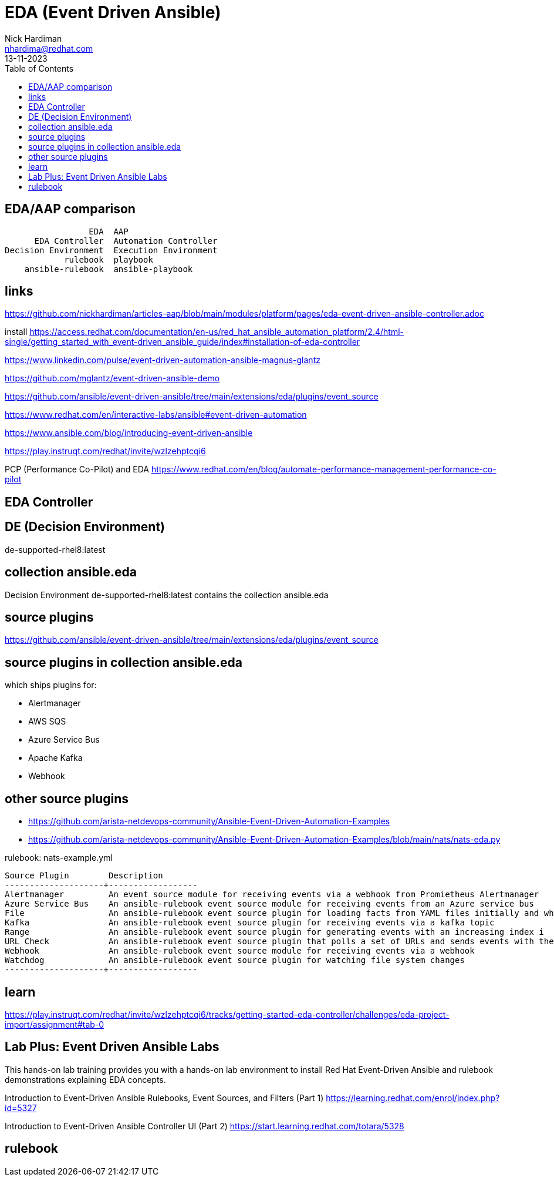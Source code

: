 = EDA (Event Driven Ansible)
Nick Hardiman <nhardima@redhat.com>
:source-highlighter: highlight.js
:toc:
:revdate: 13-11-2023

== EDA/AAP comparison 

----
                 EDA  AAP
      EDA Controller  Automation Controller
Decision Environment  Execution Environment
            rulebook  playbook
    ansible-rulebook  ansible-playbook
----

== links 

https://github.com/nickhardiman/articles-aap/blob/main/modules/platform/pages/eda-event-driven-ansible-controller.adoc

install
https://access.redhat.com/documentation/en-us/red_hat_ansible_automation_platform/2.4/html-single/getting_started_with_event-driven_ansible_guide/index#installation-of-eda-controller

https://www.linkedin.com/pulse/event-driven-automation-ansible-magnus-glantz

https://github.com/mglantz/event-driven-ansible-demo

https://github.com/ansible/event-driven-ansible/tree/main/extensions/eda/plugins/event_source

https://www.redhat.com/en/interactive-labs/ansible#event-driven-automation

https://www.ansible.com/blog/introducing-event-driven-ansible

https://play.instruqt.com/redhat/invite/wzlzehptcqi6

PCP (Performance Co-Pilot) and EDA
https://www.redhat.com/en/blog/automate-performance-management-performance-co-pilot


== EDA Controller 


== DE (Decision Environment)

de-supported-rhel8:latest

== collection ansible.eda

Decision Environment de-supported-rhel8:latest contains the collection ansible.eda 

== source plugins 

https://github.com/ansible/event-driven-ansible/tree/main/extensions/eda/plugins/event_source

== source plugins in collection ansible.eda

which ships plugins for:

* Alertmanager
* AWS SQS
* Azure Service Bus
* Apache Kafka
* Webhook

== other source plugins 

* https://github.com/arista-netdevops-community/Ansible-Event-Driven-Automation-Examples
* https://github.com/arista-netdevops-community/Ansible-Event-Driven-Automation-Examples/blob/main/nats/nats-eda.py

rulebook: nats-example.yml
----
Source Plugin        Description
--------------------+------------------
Alertmanager         An event source module for receiving events via a webhook from Promietheus Alertmanager
Azure Service Bus    An ansible-rulebook event source module for receiving events from an Azure service bus
File                 An ansible-rulebook event source plugin for loading facts from YAML files initially and when the file changes
Kafka                An ansible-rulebook event source plugin for receiving events via a kafka topic
Range                An ansible-rulebook event source plugin for generating events with an increasing index i
URL Check            An ansible-rulebook event source plugin that polls a set of URLs and sends events with their status
Webhook              An ansible-rulebook event source module for receiving events via a webhook
Watchdog             An ansible-rulebook event source plugin for watching file system changes
--------------------+------------------
----


== learn 

https://play.instruqt.com/redhat/invite/wzlzehptcqi6/tracks/getting-started-eda-controller/challenges/eda-project-import/assignment#tab-0

== ‌Lab Plus: Event Driven Ansible Labs

This hands-on lab training provides you with a hands-on lab environment to install Red Hat Event-Driven Ansible and rulebook demonstrations explaining EDA concepts.

Introduction to Event-Driven Ansible Rulebooks, Event Sources, and Filters (Part 1)
https://learning.redhat.com/enrol/index.php?id=5327

‌Introduction to Event-Driven Ansible Controller UI (Part 2)
https://start.learning.redhat.com/totara/5328


== rulebook 
